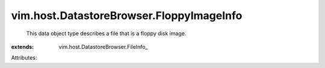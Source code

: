 
vim.host.DatastoreBrowser.FloppyImageInfo
=========================================
  This data object type describes a file that is a floppy disk image.
:extends: vim.host.DatastoreBrowser.FileInfo_

Attributes:
